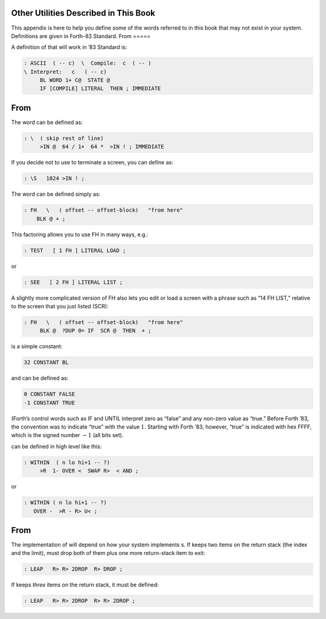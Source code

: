 Other Utilities Described in This Book
======================================

This appendix is here to help you define some of the words referred to
in this book that may not exist in your system. Definitions are given in
Forth-83 Standard.
From 
=====

A definition of that will work in ’83 Standard is:

.. code-block:: none
   
   : ASCII  ( -- c)  \  Compile:  c  ( -- )
   \ Interpret:   c   ( -- c)
        BL WORD 1+ C@  STATE @
        IF [COMPILE] LITERAL  THEN ; IMMEDIATE
From 
=====

The word can be defined as:

.. code-block:: none
   
   : \  ( skip rest of line)
        >IN @  64 / 1+  64 *  >IN ! ; IMMEDIATE

If you decide not to use to terminate a screen, you can define as:

.. code-block:: none
   
   : \S   1024 >IN ! ;

The word can be defined simply as:

.. code-block:: none
   
   : FH   \   ( offset -- offset-block)   "from here"
       BLK @ + ;

This factoring allows you to use FH in many ways, e.g.:

.. code-block:: none
   
   : TEST   [ 1 FH ] LITERAL LOAD ;

or

.. code-block:: none
   
   : SEE   [ 2 FH ] LITERAL LIST ;

A slightly more complicated version of FH also lets you edit or load a
screen with a phrase such as “14 FH LIST,” relative to the screen that
you just listed (SCR):

.. code-block:: none
   
   : FH   \   ( offset -- offset-block)   "from here"
        BLK @  ?DUP 0= IF  SCR @  THEN  + ;

is a simple constant:

.. code-block:: none
   
   32 CONSTANT BL

and can be defined as:

.. code-block:: none
   
   0 CONSTANT FALSE
   -1 CONSTANT TRUE

(Forth’s control words such as IF and UNTIL interpret zero as “false”
and any non-zero value as “true.” Before Forth ’83, the convention was
to indicate “true” with the value :math:`1`. Starting with Forth ’83,
however, “true” is indicated with hex FFFF, which is the signed number
:math:`-1` (all bits set).

can be defined in high level like this:

.. code-block:: none
   
   : WITHIN  ( n lo hi+1 -- ?)
        >R  1- OVER <  SWAP R>  < AND ;

or

.. code-block:: none
   
   : WITHIN ( n lo hi+1 -- ?)
      OVER -  >R - R> U< ;
From 
=====

The implementation of will depend on how your system implements s. If
keeps two items on the return stack (the index and the limit), must drop
both of them plus one more return-stack item to exit:

.. code-block:: none
   
   : LEAP   R> R> 2DROP  R> DROP ;

If keeps *three* items on the return stack, it must be defined:

.. code-block:: none
   
   : LEAP   R> R> 2DROP  R> R> 2DROP ;
